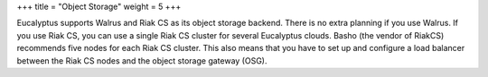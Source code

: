 +++
title = "Object Storage"
weight = 5
+++

..  _planning_osg:

Eucalyptus supports Walrus and Riak CS as its object storage backend. There is no extra planning if you use Walrus. If you use Riak CS, you can use a single Riak CS cluster for several Eucalyptus clouds. Basho (the vendor of RiakCS) recommends five nodes for each Riak CS cluster. This also means that you have to set up and configure a load balancer between the Riak CS nodes and the object storage gateway (OSG).